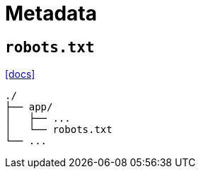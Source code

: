 = Metadata

== `robots.txt`

https://nextjs.org/docs/app/api-reference/file-conventions/metadata/robots[[docs\]]

....
./
├── app/
│   ├── ...
│   └── robots.txt
└── ...
....